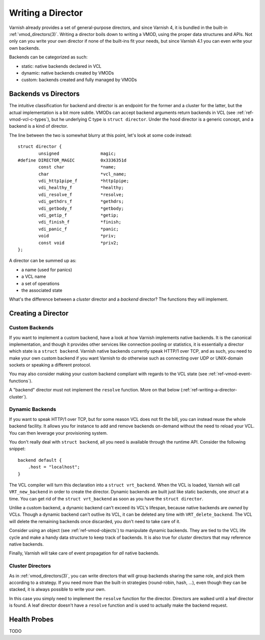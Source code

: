 .. _ref-writing-a-director:

%%%%%%%%%%%%%%%%%%
Writing a Director
%%%%%%%%%%%%%%%%%%

Varnish already provides a set of general-purpose directors, and since Varnish
4, it is bundled in the built-in :ref:`vmod_directors(3)`. Writing a director
boils down to writing a VMOD, using the proper data structures and APIs. Not
only can you write your own director if none of the built-ins fit your needs,
but since Varnish 4.1 you can even write your own backends.

Backends can be categorized as such:

- static: native backends declared in VCL
- dynamic: native backends created by VMODs
- custom: backends created and fully managed by VMODs


Backends vs Directors
=====================

The intuitive classification for backend and director is an endpoint for the
former and a cluster for the latter, but the actual implementation is a bit
more subtle. VMODs can accept backend arguments return backends in VCL (see
:ref:`ref-vmod-vcl-c-types`), but he underlying C type is ``struct director``.
Under the hood director is a generic concept, and a backend is a kind of
director.

The line between the two is somewhat blurry at this point, let's look at some
code instead::

    struct director {
            unsigned                magic;
    #define DIRECTOR_MAGIC          0x3336351d
            const char              *name;
            char                    *vcl_name;
            vdi_http1pipe_f         *http1pipe;
            vdi_healthy_f           *healthy;
            vdi_resolve_f           *resolve;
            vdi_gethdrs_f           *gethdrs;
            vdi_getbody_f           *getbody;
            vdi_getip_f             *getip;
            vdi_finish_f            *finish;
            vdi_panic_f             *panic;
            void                    *priv;
            const void              *priv2;
    };

A director can be summed up as:

- a name (used for panics)
- a VCL name
- a set of operations
- the associated state

What's the difference between a *cluster* director and a *backend* director?
The functions they will implement.


Creating a Director
===================

Custom Backends
---------------

If you want to implement a custom backend, have a look at how Varnish
implements native backends. It is the canonical implementation, and though it
provides other services like connection pooling or statistics, it is
essentially a director which state is a ``struct backend``. Varnish native
backends currently speak HTTP/1 over TCP, and as such, you need to make your
own custom backend if you want Varnish to do otherwise such as connecting over
UDP or UNIX-domain sockets or speaking a different protocol.

You may also consider making your custom backend compliant with regards to the
VCL state (see :ref:`ref-vmod-event-functions`).

A "backend" director must not implement the ``resolve`` function. More on that
below (:ref:`ref-writing-a-director-cluster`).


Dynamic Backends
----------------

If you want to speak HTTP/1 over TCP, but for some reason VCL does not fit the
bill, you can instead reuse the whole backend facility. It allows you for
instance to add and remove backends on-demand without the need to reload your
VCL. You can then leverage your provisioning system.

You don't really deal with ``struct backend``, all you need is available
through the runtime API. Consider the following snippet::

    backend default {
        .host = "localhost";
    }

The VCL compiler will turn this declaration into a ``struct vrt_backend``. When
the VCL is loaded, Varnish will call ``VRT_new_backend`` in order to create the
director. Dynamic backends are built just like static backends, one *struct* at
a time. You can get rid of the ``struct vrt_backend`` as soon as you have the
``struct director``.

Unlike a custom backend, a dynamic backend can't exceed its VCL's lifespan,
because native backends are *owned* by VCLs. Though a dynamic backend can't
outlive its VCL, it can be deleted any time with ``VRT_delete_backend``. The
VCL will delete the remaining backends once discarded, you don't need to take
care of it.

Consider using an object (see :ref:`ref-vmod-objects`) to manipulate dynamic
backends. They are tied to the VCL life cycle and make a handy data structure
to keep track of backends. It is also true for *cluster* directors that may
reference native backends.

Finally, Varnish will take care of event propagation for *all* native backends.


.. _ref-writing-a-director-cluster:

Cluster Directors
-----------------

As in :ref:`vmod_directors(3)`, you can write directors that will group
backends sharing the same role, and pick them according to a strategy. If you
need more than the built-in strategies (round-robin, hash, ...), even though
they can be stacked, it is always possible to write your own.

In this case you simply need to implement the ``resolve`` function for the
director. Directors are walked until a leaf director is found. A leaf director
doesn't have a ``resolve`` function and is used to actually make the backend
request.


Health Probes
=============

TODO
